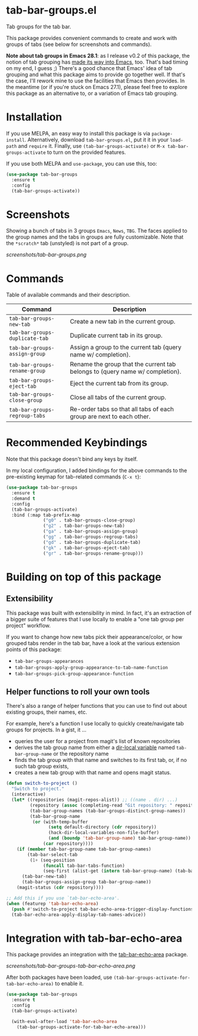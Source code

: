 * tab-bar-groups.el

Tab groups for the tab bar.

This package provides convenient commands to create and work with groups
of tabs (see below for screenshots and commands).

*Note about tab groups in Emacs 28.1*: as I release v0.2 of this
package, the notion of tab grouping has [[https://git.savannah.gnu.org/cgit/emacs.git/commit/etc/NEWS?id=f9b737fb9d21ac7adff403274167e76e77d033b8][made its way into Emacs]], too.
That's bad timing on my end, I guess ;) There's a good chance that
Emacs' idea of tab grouping and what this package aims to provide go
together well. If that's the case, I'll rework mine to use the
facilities that Emacs then provides. In the meantime (or if you're stuck
on Emacs 27.1), please feel free to explore this package as an
alternative to, or a variation of Emacs tab grouping.

* Installation

If you use MELPA, an easy way to install this package is via
=package-install=. Alternatively, download =tab-bar-groups.el=, put it
it in your =load-path= and =require= it. Finally, use
=(tab-bar-groups-activate)= or =M-x tab-bar-groups-activate= to turn on
the provided features.

If you use both MELPA and =use-package=, you can use this, too:

#+begin_src emacs-lisp
(use-package tab-bar-groups
  :ensure t
  :config
  (tab-bar-groups-activate))
#+end_src

* Screenshots

Showing a bunch of tabs in 3 groups =Emacs=, =News=, =TBG=. The faces
applied to the group names and the tabs in groups are fully
customizable. Note that the =*scratch*= tab (unstyled) is not part of a
group.

[[screenshots/tab-bar-groups.png]]

* Commands

Table of available commands and their description.

| Command                        | Description                                                                  |
|--------------------------------+------------------------------------------------------------------------------|
| =tab-bar-groups-new-tab=       | Create a new tab in the current group.                                       |
| =tab-bar-groups-duplicate-tab= | Duplicate current tab in its group.                                          |
| =tab-bar-groups-assign-group=  | Assign a group to the current tab (query name w/ completion).                |
| =tab-bar-groups-rename-group=  | Rename the group that the current tab belongs to (query name w/ completion). |
| =tab-bar-groups-eject-tab=     | Eject the current tab from its group.                                        |
| =tab-bar-groups-close-group=   | Close all tabs of the current group.                                         |
| =tab-bar-groups-regroup-tabs=  | Re-order tabs so that all tabs of each group are next to each other.         |

* Recommended Keybindings

Note that this package doesn't bind any keys by itself.

In my local configuration, I added bindings for the above commands to
the pre-existing keymap for tab-related commands (=C-x t=):
 
#+begin_src emacs-lisp
(use-package tab-bar-groups
  :ensure t
  :demand t
  :config
  (tab-bar-groups-activate)
  :bind (:map tab-prefix-map
              ("g0" . tab-bar-groups-close-group)
              ("g2" . tab-bar-groups-new-tab)
              ("ga" . tab-bar-groups-assign-group)
              ("gg" . tab-bar-groups-regroup-tabs)
              ("gd" . tab-bar-groups-duplicate-tab)
              ("gk" . tab-bar-groups-eject-tab)
              ("gr" . tab-bar-groups-rename-group)))
#+end_src

* Building on top of this package
** Extensibility

This package was built with extensibility in mind. In fact, it's an
extraction of a bigger suite of features that I use locally to enable a
"one tab group per project" workflow.

If you want to change how new tabs pick their appearance/color, or how
grouped tabs render in the tab bar, have a look at the various extension
points of this package:

- =tab-bar-groups-appearances=
- =tab-bar-groups-apply-group-appearance-to-tab-name-function=
- =tab-bar-groups-pick-group-appearance-function=

** Helper functions to roll your own tools

There's also a range of helper functions that you can use to find out
about existing groups, their names, etc.

For example, here's a function I use locally to quickly create/navigate
tab groups for projects. In a gist, it ...

- queries the user for a project from magit's list of known repositories
- derives the tab group name from either a [[https://www.gnu.org/software/emacs/manual/html_node/elisp/Directory-Local-Variables.html][dir-local variable]] named
  =tab-bar-group-name= or the repository name
- finds the tab group with that name and switches to its first tab, or,
  if no such tab group exists,
- creates a new tab group with that name and opens magit status.

#+begin_src lisp
(defun switch-to-project ()
  "Switch to project."
  (interactive)
  (let* ((repositories (magit-repos-alist)) ;; ((name . dir) ...)
         (repository (assoc (completing-read "Git repository: " repositories) repositories))
         (tab-bar-group-names (tab-bar-groups-distinct-group-names))
         (tab-bar-group-name
          (or (with-temp-buffer
                (setq default-directory (cdr repository))
                (hack-dir-local-variables-non-file-buffer)
                (and (boundp 'tab-bar-group-name) tab-bar-group-name))
              (car repository))))
    (if (member tab-bar-group-name tab-bar-group-names)
        (tab-bar-select-tab
         (1+ (seq-position
              (funcall tab-bar-tabs-function)
              (seq-first (alist-get (intern tab-bar-group-name) (tab-bar-groups-parse-groups))))))
      (tab-bar-new-tab)
      (tab-bar-groups-assign-group tab-bar-group-name))
    (magit-status (cdr repository))))

;; Add this if you use `tab-bar-echo-area'.
(when (featurep 'tab-bar-echo-area)
  (push #'switch-to-project tab-bar-echo-area-trigger-display-functions)
  (tab-bar-echo-area-apply-display-tab-names-advice))
#+end_src

* Integration with tab-bar-echo-area

This package provides an integration with the [[https://github.com/fritzgrabo/tab-bar-echo-area][tab-bar-echo-area]] package.

[[screenshots/tab-bar-groups-tab-bar-echo-area.png]]

After both packages have been loaded, use
=(tab-bar-groups-activate-for-tab-bar-echo-area)= to enable it.

#+begin_src emacs-lisp
(use-package tab-bar-groups
  :ensure t
  :config
  (tab-bar-groups-activate)

  (with-eval-after-load 'tab-bar-echo-area
    (tab-bar-groups-activate-for-tab-bar-echo-area)))
#+end_src
